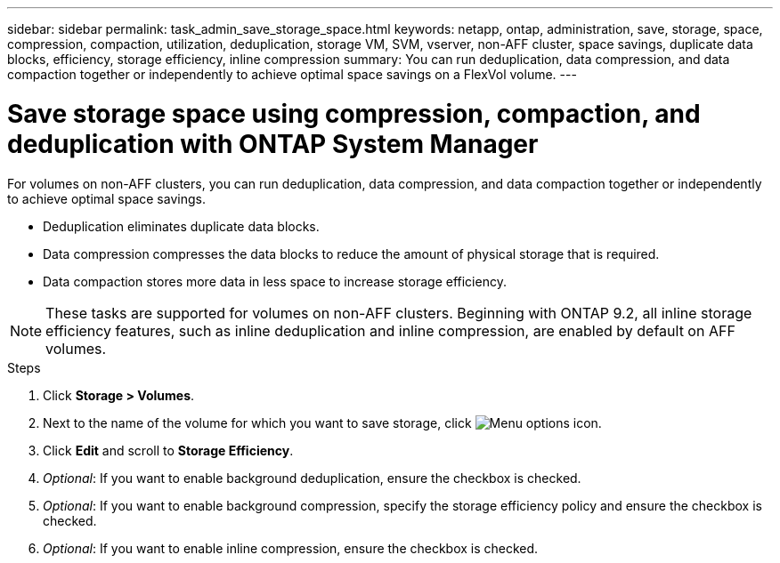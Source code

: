 ---
sidebar: sidebar
permalink: task_admin_save_storage_space.html
keywords: netapp, ontap, administration, save, storage, space, compression, compaction, utilization, deduplication, storage VM, SVM, vserver, non-AFF cluster, space savings, duplicate data blocks, efficiency, storage efficiency, inline compression
summary: You can run deduplication, data compression, and data compaction together or independently to achieve optimal space savings on a FlexVol volume.
---

= Save storage space using compression, compaction, and deduplication with ONTAP System Manager
:toclevels: 1
:hardbreaks:
:nofooter:
:icons: font
:linkattrs:
:imagesdir: ./media/

[.lead]
For volumes on non-AFF clusters, you can run deduplication, data compression, and data compaction together or independently to achieve optimal space savings.

* Deduplication eliminates duplicate data blocks.

* Data compression compresses the data blocks to reduce the amount of physical storage that is required.

* Data compaction stores more data in less space to increase storage efficiency.

[NOTE]
These tasks are supported for volumes on non-AFF clusters. Beginning with ONTAP 9.2, all inline storage efficiency features, such as inline deduplication and inline compression, are enabled by default on AFF volumes.

.Steps

. Click *Storage > Volumes*.

. Next to the name of the volume for which you want to save storage, click image:icon_kabob.gif[Menu options icon].

. Click *Edit* and scroll to *Storage Efficiency*.

. _Optional_: If you want to enable background deduplication, ensure the checkbox is checked.

. _Optional_: If you want to enable background compression, specify the storage efficiency policy and ensure the checkbox is checked.

. _Optional_: If you want to enable inline compression, ensure the checkbox is checked.

// 2025 June 13, ONTAPDOC-3078
